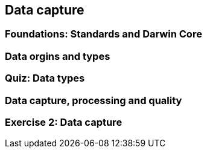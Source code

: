 == Data capture

=== Foundations: Standards and Darwin Core

=== Data orgins and types

=== Quiz: Data types

=== Data capture, processing and quality

=== Exercise 2: Data capture
